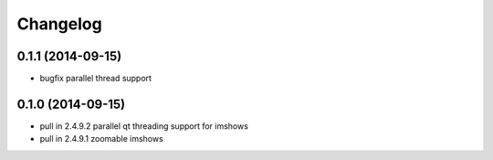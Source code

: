 =========
Changelog
=========

0.1.1 (2014-09-15)
------------------
* bugfix parallel thread support

0.1.0 (2014-09-15)
------------------
* pull in 2.4.9.2 parallel qt threading support for imshows
* pull in 2.4.9.1 zoomable imshows

